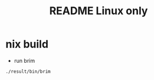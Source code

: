 #+TITLE: README Linux only
* nix build
#+NAME:
#+CAPTION:
#+ATTR_HTML: :width 500
[[file:img/Screenshot_20201102_160315.png]]

- run brim
#+begin_src sh :async t :exports both :results output
./result/bin/brim
#+end_src
